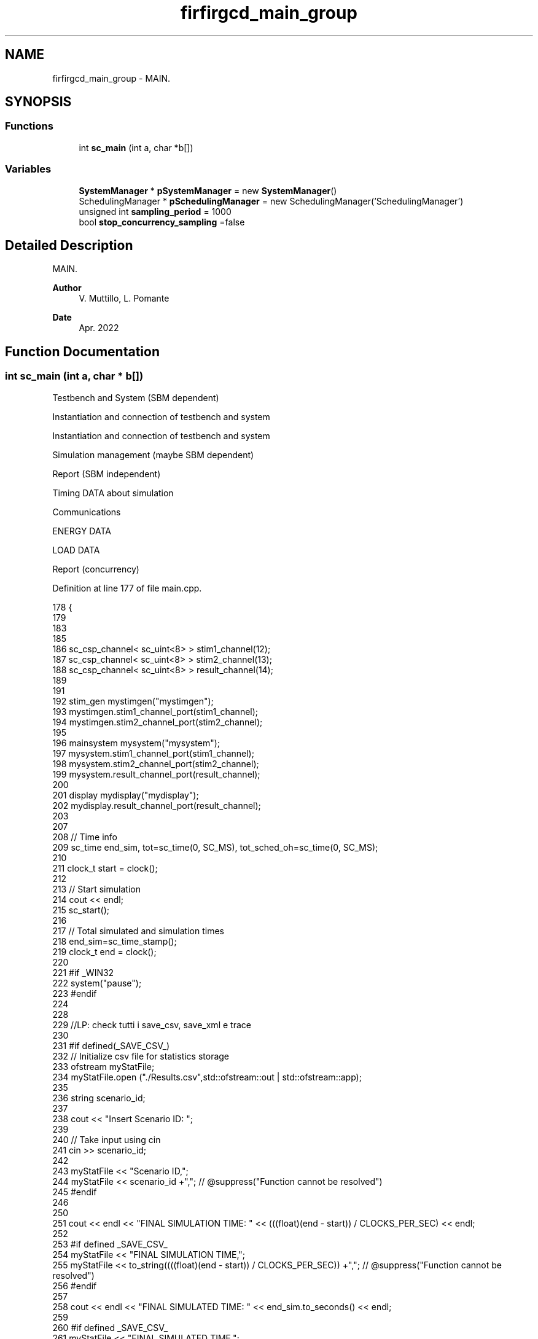 .TH "firfirgcd_main_group" 3 "Mon Mar 20 2023" "FirFirGCD Application" \" -*- nroff -*-
.ad l
.nh
.SH NAME
firfirgcd_main_group \- MAIN\&.  

.SH SYNOPSIS
.br
.PP
.SS "Functions"

.in +1c
.ti -1c
.RI "int \fBsc_main\fP (int a, char *b[])"
.br
.in -1c
.SS "Variables"

.in +1c
.ti -1c
.RI "\fBSystemManager\fP * \fBpSystemManager\fP = new \fBSystemManager\fP()"
.br
.ti -1c
.RI "SchedulingManager * \fBpSchedulingManager\fP = new SchedulingManager('SchedulingManager')"
.br
.ti -1c
.RI "unsigned int \fBsampling_period\fP = 1000"
.br
.ti -1c
.RI "bool \fBstop_concurrency_sampling\fP =false"
.br
.in -1c
.SH "Detailed Description"
.PP 
MAIN\&. 


.PP
\fBAuthor\fP
.RS 4
V\&. Muttillo, L\&. Pomante 
.RE
.PP
\fBDate\fP
.RS 4
Apr\&. 2022 
.RE
.PP

.SH "Function Documentation"
.PP 
.SS "int sc_main (int a, char * b[])"
Testbench and System (SBM dependent)
.PP
Instantiation and connection of testbench and system
.PP
Instantiation and connection of testbench and system
.PP
Simulation management (maybe SBM dependent)
.PP
Report (SBM independent)
.PP
Timing DATA about simulation
.PP
Communications
.PP
ENERGY DATA
.PP
LOAD DATA
.PP
Report (concurrency)
.PP
Definition at line 177 of file main\&.cpp\&.
.PP
.nf
178 {
179 
183     
185 
186     sc_csp_channel< sc_uint<8> >   stim1_channel(12);
187     sc_csp_channel< sc_uint<8> >   stim2_channel(13);
188     sc_csp_channel< sc_uint<8> >   result_channel(14);
189 
191 
192     stim_gen mystimgen("mystimgen");
193     mystimgen\&.stim1_channel_port(stim1_channel);
194     mystimgen\&.stim2_channel_port(stim2_channel);
195 
196     mainsystem mysystem("mysystem");
197     mysystem\&.stim1_channel_port(stim1_channel);
198     mysystem\&.stim2_channel_port(stim2_channel);
199     mysystem\&.result_channel_port(result_channel);
200 
201     display mydisplay("mydisplay");
202     mydisplay\&.result_channel_port(result_channel);
203 
207 
208     // Time info
209     sc_time end_sim, tot=sc_time(0, SC_MS), tot_sched_oh=sc_time(0, SC_MS);
210 
211     clock_t start = clock();
212 
213     // Start simulation
214     cout << endl;
215     sc_start();
216 
217     //  Total simulated and simulation times
218     end_sim=sc_time_stamp();
219     clock_t end = clock();
220 
221     #if _WIN32
222         system("pause");
223     #endif
224 
228 
229     //LP: check tutti i save_csv, save_xml e trace
230 
231     #if defined(_SAVE_CSV_)
232         // Initialize csv file for statistics storage
233         ofstream myStatFile;
234         myStatFile\&.open ("\&./Results\&.csv",std::ofstream::out | std::ofstream::app);
235 
236         string scenario_id;
237 
238         cout << "Insert Scenario ID: ";
239 
240         // Take input using cin
241         cin >> scenario_id;
242 
243         myStatFile << "Scenario ID,";
244         myStatFile << scenario_id +","; // @suppress("Function cannot be resolved")
245     #endif
246 
250         
251     cout << endl << "FINAL SIMULATION TIME: " << (((float)(end - start)) / CLOCKS_PER_SEC) << endl;
252 
253     #if defined _SAVE_CSV_
254         myStatFile << "FINAL SIMULATION TIME,";
255         myStatFile << to_string((((float)(end - start)) / CLOCKS_PER_SEC)) +","; // @suppress("Function cannot be resolved")
256     #endif
257 
258     cout << endl << "FINAL SIMULATED TIME: " << end_sim\&.to_seconds() << endl;
259 
260     #if defined _SAVE_CSV_
261         myStatFile << "FINAL SIMULATED TIME,";
262         myStatFile << to_string(end_sim\&.to_seconds()) +",";  // @suppress("Function cannot be resolved")
263     #endif
264 
266     // Processes DATA
268 
269     #if defined(_DEBUG_)
270         // Print process mapping for DEBUG
271 
272         cout << endl << "PROCESSES MAPPING" << endl << endl;
273         for (unsigned int j = 2; j<NPS; j++)
274         {
275             cout << "Process " << pSystemManager->VPS[j]\&.name << "[" <<pSystemManager->VPS[j]\&.id << "] is on BB" <<
276             pSystemManager->VBB[pSystemManager->allocationPS_BB[j]]\&.getName()<< "[" << pSystemManager->allocationPS_BB[j] << "]" << endl;
277         }
278         cout << endl;
279 
280         #if _WIN32
281                 system("pause");
282         #endif
283     #endif
284 
285     // Number of times each process has been executed (i\&.e\&., number of loops)
286     cout << endl << "PROCESSES PROFILING" << endl;
287 
288     #if defined _SAVE_CSV_
289         myStatFile << "PROCESSES PROFILING,";
290     #endif
291 
292     for( unsigned int j=2; j<NPS; j++)
293     {
294         cout << pSystemManager->VPS[j]\&.id << ": " << pSystemManager->VPS[j]\&.profiling << endl;
295 
296         #if defined _SAVE_CSV_
297             myStatFile << to_string(pSystemManager->VPS[j]\&.profiling) +","; // @suppress("Function cannot be resolved")
298         #endif
299     }
300     cout << endl;
301 
302     #if _WIN32
303         system("pause");
304     #endif
305 
306     // Number of bytes exchanged among process
307     cout << endl << "PROCESSES COMMUNICATIONS MATRIX (#written bits from W to R)" << endl;
308     cout << "   ";
309     for (int j = 0; j<NPS; j++)
310     {
311         cout << setw(4) << j;
312     }
313     cout << endl;
314 
315     for (int i = 0; i<NPS; i++)
316     {
317         cout << setw(2) << i << " ";
318         for (int j = 0; j<NPS; j++)
319         {
320             pSchedulingManager->matrixCOM[i][j] = 0;
321             for (int k = 0; k<NCH; k++)
322             {
323                 if (pSystemManager->VCH[k]\&.getW_id() == i && pSystemManager->VCH[k]\&.getR_id() == j)
324                 {
325                     pSchedulingManager->matrixCOM[i][j] += pSystemManager->VCH[k]\&.getWidth()*pSystemManager->VCH[k]\&.getNum();
326                 }
327             }
328             cout << setw(4) << pSchedulingManager->matrixCOM[i][j];
329         }
330         cout << endl;
331     }
332 
333     #if _WIN32
334         system("pause");
335     #endif
336 
337 
338     #if defined(_TIMING_ENERGY_)
339 
340         cout << endl << "PROCESS TIME PROFILING" << endl;
341 
342         cout << endl << "Average NET TIME for each process:" << endl << endl;
343 
344         #if defined _SAVE_CSV_
345             myStatFile << "Average NET TIME,"; // @suppress("Function cannot be resolved")
346         #endif
347 
348         for(unsigned i =2; i<pSystemManager->VPS\&.size(); i++)
349         {
350             cout << pSystemManager->VPS[i]\&.id << " - " << pSystemManager->VPS[i]\&.name << "\t\t" << (pSystemManager->VPS[i]\&.processTime/pSystemManager->VPS[i]\&.profiling)\&.to_seconds() << endl;
351             tot+=pSystemManager->VPS[i]\&.processTime;
352 
353             #if defined _SAVE_CSV_
354                 myStatFile << to_string((pSystemManager->VPS[i]\&.processTime/pSystemManager->VPS[i]\&.profiling)\&.to_seconds()) +","; // @suppress("Function cannot be resolved")
355             #endif
356         }
357         cout << "Total NET TIME for all the processes:" << tot\&.to_seconds() << endl;
358 
359         #if defined _SAVE_CSV_
360             myStatFile << "Total NET TIME,"; // @suppress("Function cannot be resolved")
361             myStatFile << to_string(tot\&.to_seconds()) +","; // @suppress("Function cannot be resolved")
362         #endif
363 
364             cout << endl << "Schedulers Overhead [time - #loops/#CS]" << endl;
365 
366         #if defined _SAVE_CSV_
367             myStatFile << "Schedulers Overhead,"; // @suppress("Function cannot be resolved")
368         #endif
369 
370         for(int i = 0; i<NBB; i++) // Figures for SPP will be always 0
371         {
372             cout << pSchedulingManager->sched_oh[i]\&.to_seconds() << " - " << pSchedulingManager->sched_loops[i] << "/" << pSchedulingManager->sched_CS[i] << endl;
373             tot_sched_oh += pSchedulingManager->sched_oh[i];
374 
375             #if defined _SAVE_CSV_
376                 myStatFile << to_string(pSchedulingManager->sched_oh[i]\&.to_seconds()) +","; // @suppress("Function cannot be resolved")
377             #endif
378         }
379 
380         cout << "Total overhead for all the schedulers: " << tot_sched_oh\&.to_seconds() << endl;
381 
382         #if defined _SAVE_CSV_
383             myStatFile << "Tot Schedulers Overhead,"; // @suppress("Function cannot be resolved")
384             myStatFile << to_string(tot_sched_oh\&.to_seconds()) +","; // @suppress("Function cannot be resolved")
385         #endif
386 
387         cout << endl;
388 
389         #if _WIN32
390                 system("pause");
391         #endif
392 
393     #endif
394 
398 
399     #if defined(_DEBUG_)
400         cout << endl << "CHANNELS MAPPING" << endl << endl;
401         for(unsigned int j=0; j<NCH; j++)
402         {
403             cout << "Channel " << pSystemManager->VCH[j]\&.name <<"[" <<pSystemManager->VCH[j]\&.id << "] is on Physical Link " << pSystemManager->VPL[pSystemManager->allocationCH_PL[j]]\&.getName()<<"["<< pSystemManager->allocationCH_PL[j]<<"]"<<endl;
404         }
405         cout << endl;
406 
407         #if _WIN32
408                 system("pause");
409         #endif
410     #endif
411 
412     cout << endl << "COMMUNICATION PROFILING" << endl << endl;
413 
414     // Info about data transfers on CSP channels
415     cout << endl << "CHANNELS PROFILING" << endl << endl;
416 
417     cout << "ID-W-R\tBIT\tNUM\tBIT*NUM\t[TIME(sec)]" << endl << endl;
418     for( unsigned int j=0; j<NCH; j++)
419     {
420             cout << pSystemManager->VCH[j]\&.id << "-" << pSystemManager->VCH[j]\&.w_id << "-" << pSystemManager->VCH[j]\&.r_id << ": "
421                 << pSystemManager->VCH[j]\&.width << "\t" << pSystemManager->VCH[j]\&.num << "\t" << pSystemManager->VCH[j]\&.width*pSystemManager->VCH[j]\&.num
422                 
423                 #if defined(_TIMING_ENERGY_)
424                     << "\t" << pSystemManager->VCH[j]\&.working_time\&.to_seconds()
425                 #endif
426                 
427                 << endl;
428 
429     }
430     cout << endl;
431 
432     #if _WIN32
433         system("pause");
434     #endif
435 
439 
440     #if defined(_TIMING_ENERGY_)
441         // Energy info
442         double totEnergyProcesses = 0;
443         double totEnergyChannels = 0;
444         double totEnergySchedulers = 0;
445         double totEnergyPartSchedulers = 0;
446         double totEnergy = 0;
447 
448         cout << endl << "Average ENERGY for each process:" << endl;
449 
450         #if defined _SAVE_CSV_
451             myStatFile << "Energy For Processes,"; // @suppress("Function cannot be resolved")
452         #endif
453 
454         for(unsigned i =2; i<pSystemManager->VPS\&.size(); i++)
455         {
456             cout << pSystemManager->VPS[i]\&.id << " - " << pSystemManager->VPS[i]\&.name << "\t\t" << (pSystemManager->VPS[i]\&.energy/pSystemManager->VPS[i]\&.profiling) <<" uJ"<< endl;
457             totEnergyProcesses+=pSystemManager->VPS[i]\&.getEnergy();
458 
459             #if defined _SAVE_CSV_
460                 myStatFile << to_string(pSystemManager->VPS[i]\&.energy/pSystemManager->VPS[i]\&.profiling) +","; // @suppress("Function cannot be resolved")
461             #endif
462 
463         }
464         cout<<endl;
465         cout << "Total ENERGY for all the processes: " << totEnergyProcesses <<" uJ" <<endl;
466 
467         #if defined _SAVE_CSV_
468             myStatFile << "Total Energy Processes,"; // @suppress("Function cannot be resolved")
469             myStatFile << to_string(totEnergyProcesses) +","; // @suppress("Function cannot be resolved")
470         #endif
471 
472         cout << endl << "CHANNEL ENERGY:" << endl<<endl;
473         cout<<"ID-W-R\tENERGY (uJ)"<<endl<<endl;
474         for(unsigned int i = 0; i<NCH; i++)
475         {
476             cout << pSystemManager->VCH[i]\&.id <<"-"<<pSystemManager->VCH[i]\&.w_id << "-" << pSystemManager->VCH[i]\&.r_id << "\t"<< pSystemManager->VCH[i]\&.working_energy <<" uJ"<< endl;
477             totEnergyChannels+=pSystemManager->VCH[i]\&.working_energy;
478         }
479         cout<<endl;
480         cout << "Total ENERGY for all the channels: " << totEnergyChannels <<" uJ" <<endl;
481 
482         cout << endl << "SCHEDULERS ENERGY:" << endl;
483 
484         #if defined _SAVE_CSV_
485             myStatFile << "SCHEDULERS ENERGY,"; // @suppress("Function cannot be resolved")
486         #endif
487 
488         for(int i = 0; i<NBB; i++) // Figures for SPP will be always 0
489         {
490             cout << pSchedulingManager->sched_en[i] << " uJ"<<endl;
491             totEnergySchedulers+=pSchedulingManager->sched_en[i];
492 
493             #if defined _SAVE_CSV_
494                 myStatFile << to_string(pSchedulingManager->sched_en[i]) +","; // @suppress("Function cannot be resolved")
495             #endif
496         }
497 
498         cout<<endl;
499         cout << "Total ENERGY for all the Schedulers: " << totEnergySchedulers <<" uJ" <<endl;
500 
501         #if defined _SAVE_CSV_
502             myStatFile << "TOT SCHEDULERS ENERGY,"; // @suppress("Function cannot be resolved")
503             myStatFile << to_string(totEnergySchedulers) +",";
504         #endif
505 
506         cout<<endl;
507 
508         totEnergy = totEnergyProcesses + totEnergyChannels + totEnergySchedulers + totEnergyPartSchedulers;
509 
510         cout << endl << "Total Energy (processes + channels + schedulers):  " << totEnergy <<" uJ"<<endl;
511 
512         #if defined _LOAD_
513             pSystemManager->deleteConcXmlEnergy();
514             pSystemManager->updateXmlEnergy();
515         #endif
516 
517         #if defined _SAVE_CSV_
518             myStatFile << "TOTAL ENERGY,";
519             myStatFile << to_string(totEnergy) +","; // @suppress("Function cannot be resolved")
520         #endif
521 
522     #endif
523 
527 
528     #if (defined(_TIMING_ENERGY_) && defined(_LOAD_))
529 
530         cout << endl << "LOAD ESTIMATION" << endl;
531 
532         double tot_proc_load = 0;
533 
534         pSystemManager->setFRT(end_sim);
535         pSystemManager->loadEst(end_sim);
536 
537         for(unsigned i =2; i<pSystemManager->VPS\&.size(); i++)
538         {
539             cout <<endl<<"FRL:"<<" "<< pSystemManager->VPS[i]\&.id << "-" << pSystemManager->VPS[i]\&.name << " " << pSystemManager->getFRL()[i];
540             tot_proc_load += pSystemManager->getFRL()[i];
541         }
542         cout << endl << endl << "FINAL TOTAL LOAD: " << tot_proc_load << endl << endl;
543 
544         pSystemManager->deleteConcXmlLoad();
545         pSystemManager->updateXmlLoad();
546 
547     #endif
548 
552 
553     #if ((!defined(_TIMING_ENERGY_)) || (defined(_TIMING_ENERGY_) && defined(_CONCURRENCY_))) // Printed only if (1) functional analizer or (2) timing concurrency
554         // Number of times each process has been concurrently working with the others
555         cout << endl << "POTENTIAL PROCESSES CONCURRENCY" << endl;
556         cout << "  ";
557         for (int j=2; j<NPS; j++)
558         {
559             cout<< setw(8) << j;
560         }
561         cout<< endl;
562 
563         for (int i=2; i<NPS; i++)
564         {
565             cout << i << " " ;
566             for (int j=2; j<NPS; j++)
567             {
568                 cout<< setw(8) << pSchedulingManager->matrixCONC_PS_RR[i][j];
569             }
570             cout<<endl;
571         }
572 
573         #if _WIN32
574             system("pause");
575         #endif
576 #endif
577 
578     #if (defined(_TIMING_ENERGY_) && defined(_CONCURRENCY_)) // Printed only if timing concurrency
579         // Number of times each process has been concurrently working with the others
580         cout << endl << "ACTUAL PROCESSES CONCURRENCY" << endl;
581         cout << "  ";
582         for (int j=2; j<NPS; j++)
583         {
584             cout<< setw(8) << j;
585         }
586         cout<< endl;
587 
588         for (int i=2; i<NPS; i++)
589         {
590             cout << i << " " ;
591             for (int j=2; j<NPS; j++)
592             {
593                 cout<< setw(8) << pSchedulingManager->matrixCONC_PS_R[i][j];
594             }
595             cout<<endl;
596         }
597 
598         #if _WIN32
599             system("pause");
600         #endif
601 #endif
602 
603     #if ((!defined(_TIMING_ENERGY_)) || (defined(_TIMING_ENERGY_) && defined(_CONCURRENCY_))) // Printed only if (1) functional analizer or (2) timing concurrency
604         // Number of times each process has been concurrent with the others
605         //with respect to the number of checks
606         cout << endl << "NORMALIZED POTENTIAL PROCESSES CONCURRENCY (#TEST: " << pSchedulingManager->num_tests_CONC_PS_RR << ")" << endl;
607         cout<< "   ";
608         for (int j=2; j<NPS; j++)
609         {
610             cout<< setw(8) << j;
611         }
612         cout<< endl;
613 
614         for (int i=2; i<NPS; i++)
615         {
616             cout<< setw(2) << i << " " ;
617             for (int j=2; j<NPS; j++)
618             {
619                 pSchedulingManager->matrixCONC_PS_RR_N[i][j] = pSchedulingManager->matrixCONC_PS_RR[i][j]/(float)pSchedulingManager->num_tests_CONC_PS_RR;
620                 cout<< setw(8) << setprecision(2) << pSchedulingManager->matrixCONC_PS_RR_N[i][j];
621             }
622             cout<<endl;
623         }
624 
625         #if _WIN32
626             system("pause");
627         #endif
628 #endif
629 
630     #if (defined(_TIMING_ENERGY_) && defined(_CONCURRENCY_)) // Printed only if timing concurrency
631         // Number of times each process has been concurrent with the others
632         //with respect to the number of checks
633             cout << endl << "NORMALIZED ACTUAL PROCESSES CONCURRENCY (#TEST: " << pSchedulingManager->num_tests_CONC_PS_R << ")" << endl;
634         cout<< "   ";
635         for (int j=2; j<NPS; j++)
636         {
637             cout<< setw(8) << j;
638         }
639         cout<< endl;
640 
641         for (int i=2; i<NPS; i++)
642         {
643             cout<< setw(2) << i << " " ;
644             for (int j=2; j<NPS; j++)
645             {
646                 pSchedulingManager->matrixCONC_PS_R_N[i][j] = pSchedulingManager->matrixCONC_PS_R[i][j]/(float)pSchedulingManager->num_tests_CONC_PS_R;
647                 cout<< setw(8) << setprecision(2) << pSchedulingManager->matrixCONC_PS_R_N[i][j];
648             }
649             cout<<endl;
650         }
651 
652         #if _WIN32
653             system("pause");
654         #endif
655 #endif
656 
657     #if ((!defined(_TIMING_ENERGY_)) || (defined(_TIMING_ENERGY_) && defined(_CONCURRENCY_))) // Printed only if (1) functional analizer or (2) timing concurrency
658         // Number of times each channels has been concurrently working with the others
659         cout << endl << "POTENTIAL CHANNELS CONCURRENCY" << endl;
660         cout<< setw(2) << "   ";
661         for (int j=0; j<NCH; j++)
662         {
663             cout<< setw(8) << j;
664         }
665         cout<< endl;
666 
667         for (int i=0; i<NCH; i++)
668         {
669             cout<< setw(2) << i << " " ;
670             for (int j=0; j<NCH; j++)
671             {
672                 cout<< setw(8) << setprecision(2) << pSchedulingManager->matrixCONC_CH_RR[i][j];
673             }
674             cout<<endl;
675         }
676 
677         #if _WIN32
678             system("pause");
679         #endif
680 #endif
681 
682     #if (defined(_TIMING_ENERGY_) && defined(_CONCURRENCY_)) // Printed only if timing concurrency
683         // Number of times each channels has been concurrently working with the others
684         cout << endl << "ACTUAL CHANNELS CONCURRENCY" << endl;
685         cout<< setw(2) << "   ";
686         for (int j=0; j<NCH; j++)
687         {
688             cout<< setw(8) << j;
689         }
690         cout<< endl;
691 
692         for (int i=0; i<NCH; i++)
693         {
694             cout<< setw(2) << i << " " ;
695             for (int j=0; j<NCH; j++)
696             {
697                 cout<< setw(8) << setprecision(2) << pSchedulingManager->matrixCONC_CH_R[i][j];
698             }
699             cout<<endl;
700         }
701 
702         #if _WIN32
703             system("pause");
704         #endif
705 #endif
706 
707     #if ((!defined(_TIMING_ENERGY_)) || (defined(_TIMING_ENERGY_) && defined(_CONCURRENCY_))) // Printed only if (1) functional analizer or (2) timing concurrency
708         // Number of times each channels has been concurrently working with the others
709         //with respect to the number of checks
710         cout << endl << "NORMALIZED POTENTIAL CHANNELS CONCURRENCY (#TEST: " << pSchedulingManager->num_tests_CONC_CH_RR << ")" << endl;
711         cout<< setw(2) << "   ";
712         for (int j=0; j<NCH; j++)
713         {
714             cout<< setw(8) << j;
715         }
716         cout<< endl;
717 
718         for (int i=0; i<NCH; i++)
719         {
720             cout<< setw(2) << i << " " ;
721             for (int j=0; j<NCH; j++)
722             {
723                 pSchedulingManager->matrixCONC_CH_RR_N[i][j] = pSchedulingManager->matrixCONC_CH_RR[i][j]/(float)pSchedulingManager->num_tests_CONC_CH_RR;
724                 cout<< setw(8) << setprecision(2) << pSchedulingManager->matrixCONC_CH_RR_N[i][j];
725             }
726             cout<<endl;
727         }
728 
729         #if _WIN32
730             system("pause");
731         #endif
732 #endif
733 
734     #if (defined(_TIMING_ENERGY_) && defined(_CONCURRENCY_)) // Printed only if timing concurrency
735         // Number of times each channels has been concurrently working with the others
736         //with respect to the number of checks
737         cout << endl << "NORMALIZED ACTUAL CHANNELS CONCURRENCY (#TEST: " << pSchedulingManager->num_tests_CONC_CH_R << ")" << endl;
738         cout<< setw(2) << "   ";
739         for (int j=0; j<NCH; j++)
740         {
741             cout<< setw(8) << j;
742         }
743         cout<< endl;
744 
745         for (int i=0; i<NCH; i++)
746         {
747             cout<< setw(2) << i << " " ;
748             for (int j=0; j<NCH; j++)
749             {
750                 pSchedulingManager->matrixCONC_CH_R_N[i][j] = pSchedulingManager->matrixCONC_CH_R[i][j]/(float)pSchedulingManager->num_tests_CONC_CH_R;
751                 cout<< setw(8) << setprecision(2) << pSchedulingManager->matrixCONC_CH_R_N[i][j];
752             }
753             cout<<endl;
754         }
755 
756         #if _WIN32
757             system("pause");
758         #endif
759 
760         // Number of times each BB has been concurrently active with the others
761         cout << endl << "ACTUAL BB CONCURRENCY" << endl;
762         cout<< setw(2) << "   ";
763         for (int j=0; j<NBB; j++)
764         {
765             cout<< setw(8) << j;
766         }
767         cout<< endl;
768 
769         for (int i=0; i<NBB; i++)
770         {
771             cout<< setw(2) << i << " " ;
772             for (int j=0; j<NBB; j++)
773             {
774                 cout<< setw(8) << setprecision(2) << pSchedulingManager->matrixCONC_BB[i][j];
775             }
776             cout<<endl;
777         }
778 
779         #if _WIN32
780             system("pause");
781         #endif
782 
783         // Number of times each BB has been concurrently active with the others
784         //with respect to the number of checks
785         cout << endl << "NORMALIZED ACTUAL BB CONCURRENCY (#TEST: " << pSchedulingManager->num_tests_CONC_BB << ")" << endl;
786         cout<< setw(2) << "   ";
787         for (int j=0; j<NBB; j++)
788         {
789             cout<< setw(8) << j;
790         }
791         cout<< endl;
792 
793         for (int i=0; i<NBB; i++)
794         {
795             cout<< setw(2) << i << " " ;
796             for (int j=0; j<NBB; j++)
797             {
798                 pSchedulingManager->matrixCONC_BB_N[i][j] = pSchedulingManager->matrixCONC_BB[i][j]/(float)pSchedulingManager->num_tests_CONC_BB;
799                 cout<< setw(8) << setprecision(2) << pSchedulingManager->matrixCONC_BB_N[i][j];
800             }
801             cout<<endl;
802         }
803 
804         #if _WIN32
805             system("pause");
806         #endif
807 
808         // Number of times a group of BBs have been concurrently active
809         cout << endl << "ACTUAL BB GROUP CONCURRENCY" << endl;
810         for (int j=0; j<NBB+1; j++)
811         {
812                 cout << j << " ACTIVE BBs: " << pSchedulingManager->vectorCONC_BB[j] << endl;
813         }
814 
815         // Number of times a group of BBs have been concurrently active
816         cout << endl << "NORMALIZED ACTUAL BB GROUP CONCURRENCY (#TEST: " << pSchedulingManager->num_tests_CONC_BB << ")" << endl;
817         for (int j=0; j<NBB+1; j++)
818         {
819                 pSchedulingManager->vectorCONC_BB_N[j] = pSchedulingManager->vectorCONC_BB[j]/(float)pSchedulingManager->num_tests_CONC_BB;
820                 cout << j << " ACTIVE BBs: " << pSchedulingManager->vectorCONC_BB_N[j] << endl;
821         }
822 
823         #if _WIN32
824             system("pause");
825         #endif
826     #endif
827 
828     #if ((!defined(_TIMING_ENERGY_))) // || (defined(_TIMING_ENERGY_) && defined(_CONCURRENCY_))) // Printed only if (1) functional analizer or (2) timing concurrency
829         cout << "Processes and Channels Concurrency, and Channels Communication XML update" << endl;
830 
831         // LP: Da controllare
832         pSystemManager->deleteConcXmlConCom();
833 
834         // LP: da controllare
835         pSystemManager->updateXmlConCom(pSchedulingManager->matrixCONC_PS_RR_N, pSchedulingManager->matrixCOM, pSchedulingManager->matrixCONC_CH_RR_N);
836     #endif
837 
838     #if defined _SAVE_CSV_
839         myStatFile << "\n";;
840 
841         // Save information about final population statistics into csv file
842         myStatFile\&.close();
843     #endif
844 
845     #if _WIN32
846         system("pause");
847     #endif
848 
849     return 0;
850 }
.fi
.PP
References SystemManager::allocationCH_PL, SystemManager::allocationPS_BB, SystemManager::deleteConcXmlConCom(), SystemManager::deleteConcXmlEnergy(), SystemManager::deleteConcXmlLoad(), SystemManager::getFRL(), SystemManager::loadEst(), NBB, NCH, NPS, pSchedulingManager, pSystemManager, SystemManager::setFRT(), SystemManager::updateXmlConCom(), SystemManager::updateXmlEnergy(), SystemManager::updateXmlLoad(), SystemManager::VBB, SystemManager::VCH, SystemManager::VPL, and SystemManager::VPS\&.
.SH "Variable Documentation"
.PP 
.SS "SchedulingManager* pSchedulingManager = new SchedulingManager('SchedulingManager')"

.PP
Definition at line 166 of file main\&.cpp\&.
.PP
Referenced by sc_csp_channel< T >::read(), sc_main(), and sc_csp_channel< T >::write()\&.
.SS "\fBSystemManager\fP* pSystemManager = new \fBSystemManager\fP()"

.PP
Definition at line 163 of file main\&.cpp\&.
.PP
Referenced by sc_csp_channel< T >::init(), sc_csp_channel< T >::read(), sc_csp_channel< T >::sc_csp_channel(), sc_main(), SC_MODULE(), and sc_csp_channel< T >::write()\&.
.SS "unsigned int sampling_period = 1000"

.PP
Definition at line 170 of file main\&.cpp\&.
.SS "bool stop_concurrency_sampling =false"

.PP
Definition at line 171 of file main\&.cpp\&.
.SH "Author"
.PP 
Generated automatically by Doxygen for FirFirGCD Application from the source code\&.
